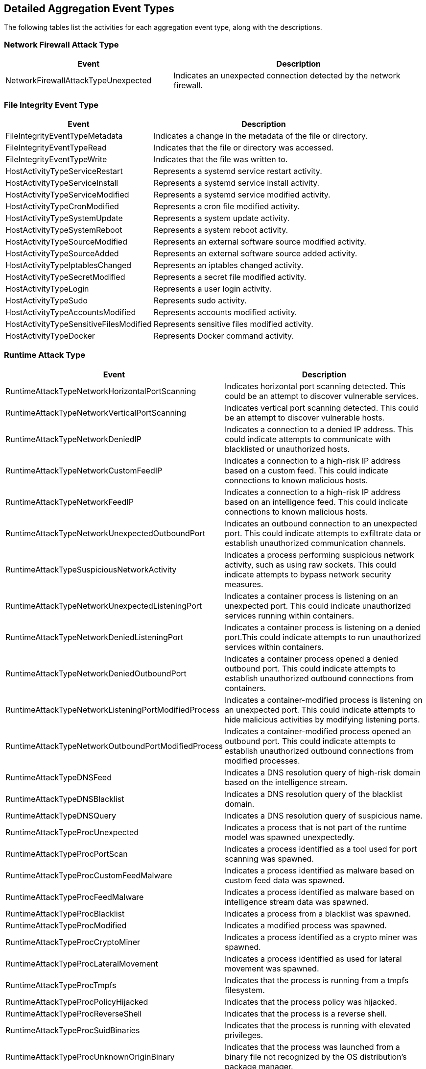 [#detailed-aggregation-event-types]
== Detailed Aggregation Event Types

The following tables list the activities for each aggregation event type, along with the descriptions.
[#network-firewall-attack-type]
=== Network Firewall Attack Type
[cols="40%a, 60%a", options="header"]
|===
|Event |Description 
|NetworkFirewallAttackTypeUnexpected |Indicates an unexpected connection detected by the network firewall.
|===
[#file-integrity-event-type]
=== File Integrity Event Type
[cols="40%a, 60%a", options="header"]
|===
|Event |Description 
|FileIntegrityEventTypeMetadata
|Indicates a change in the metadata of the file or directory.
|FileIntegrityEventTypeRead
|Indicates that the file or directory was accessed.
|FileIntegrityEventTypeWrite
|Indicates that the file was written to.
|HostActivityTypeServiceRestart
|Represents a systemd service restart activity.
|HostActivityTypeServiceInstall
|Represents a systemd service install activity.
|HostActivityTypeServiceModified
|Represents a systemd service modified activity.
|HostActivityTypeCronModified
|Represents a cron file modified activity.
|HostActivityTypeSystemUpdate
|Represents a system update activity.
|HostActivityTypeSystemReboot
|Represents a system reboot activity.
|HostActivityTypeSourceModified
|Represents an external software source modified activity.
|HostActivityTypeSourceAdded
|Represents an external software source added activity.
|HostActivityTypeIptablesChanged
|Represents an iptables changed activity.
|HostActivityTypeSecretModified
|Represents a secret file modified activity.
|HostActivityTypeLogin
|Represents a user login activity.
|HostActivityTypeSudo
|Represents sudo activity.
|HostActivityTypeAccountsModified
|Represents accounts modified activity.
|HostActivityTypeSensitiveFilesModified
|Represents sensitive files modified activity.
|HostActivityTypeDocker
|Represents Docker command activity.
|===

[#runtime-attack-type]
=== Runtime Attack Type
[cols="50%a, 50%a", options="header"]
|===
|Event
|Description
|RuntimeAttackTypeNetworkHorizontalPortScanning
|Indicates horizontal port scanning detected. This could be an attempt to discover vulnerable services.
|RuntimeAttackTypeNetworkVerticalPortScanning
|Indicates vertical port scanning detected. This could be an attempt to discover vulnerable hosts.
|RuntimeAttackTypeNetworkDeniedIP
|Indicates a connection to a denied IP address. This could indicate attempts to communicate with blacklisted or unauthorized hosts.
|RuntimeAttackTypeNetworkCustomFeedIP
|Indicates a connection to a high-risk IP address based on a custom feed. This could indicate connections to known malicious hosts.
|RuntimeAttackTypeNetworkFeedIP
|Indicates a connection to a high-risk IP address based on an intelligence feed. This could indicate connections to known malicious hosts.
|RuntimeAttackTypeNetworkUnexpectedOutboundPort
|Indicates an outbound connection to an unexpected port. This could indicate attempts to exfiltrate data or establish unauthorized communication channels.
|RuntimeAttackTypeSuspiciousNetworkActivity
|Indicates a process performing suspicious network activity, such as using raw sockets. This could indicate attempts to bypass network security measures.
|RuntimeAttackTypeNetworkUnexpectedListeningPort
|Indicates a container process is listening on an unexpected port. This could indicate unauthorized services running within containers.
|RuntimeAttackTypeNetworkDeniedListeningPort
|Indicates a container process is listening on a denied port.This could indicate attempts to run unauthorized services within containers.
|RuntimeAttackTypeNetworkDeniedOutboundPort
|Indicates a container process opened a denied outbound port. This could indicate attempts to establish unauthorized outbound connections from containers.
|RuntimeAttackTypeNetworkListeningPortModifiedProcess
|Indicates a container-modified process is listening on an unexpected port. This could indicate attempts to hide malicious activities by modifying listening ports.
|RuntimeAttackTypeNetworkOutboundPortModifiedProcess
|Indicates a container-modified process opened an outbound port. This could indicate attempts to establish unauthorized outbound connections from modified processes.
|RuntimeAttackTypeDNSFeed
|Indicates a DNS resolution query of high-risk domain based on the intelligence stream.
|RuntimeAttackTypeDNSBlacklist
|Indicates a DNS resolution query of the blacklist domain.
|RuntimeAttackTypeDNSQuery
|Indicates a DNS resolution query of suspicious name.
|RuntimeAttackTypeProcUnexpected
|Indicates a process that is not part of the runtime model was spawned unexpectedly.
|RuntimeAttackTypeProcPortScan
|Indicates a process identified as a tool used for port scanning was spawned.
|RuntimeAttackTypeProcCustomFeedMalware
|Indicates a process identified as malware based on custom feed data was spawned.
|RuntimeAttackTypeProcFeedMalware
|Indicates a process identified as malware based on intelligence stream data was spawned.
|RuntimeAttackTypeProcBlacklist
|Indicates a process from a blacklist was spawned.
|RuntimeAttackTypeProcModified
|Indicates a modified process was spawned.
|RuntimeAttackTypeProcCryptoMiner
|Indicates a process identified as a crypto miner was spawned.
|RuntimeAttackTypeProcLateralMovement
|Indicates a process identified as used for lateral movement was spawned.
|RuntimeAttackTypeProcTmpfs
|Indicates that the process is running from a tmpfs filesystem.
|RuntimeAttackTypeProcPolicyHijacked
|Indicates that the process policy was hijacked.
|RuntimeAttackTypeProcReverseShell
|Indicates that the process is a reverse shell.
|RuntimeAttackTypeProcSuidBinaries
|Indicates that the process is running with elevated privileges.
|RuntimeAttackTypeProcUnknownOriginBinary
|Indicates that the process was launched from a binary file not recognized by the OS distribution's package manager.
|RuntimeAttackTypeProcWebShell
|Indicates that the process was launched by a web shell.
|RuntimeAttackTypeFSBackdoorAdministrativeAccount
|Indicates that an administrative account file was accessed.
|RuntimeAttackTypeFSEncryptedBinary
|Indicates that an encrypted binary was written to disk.
|RuntimeAttackTypeFSBackdoorSSH
|Indicates that an SSH configuration file was accessed.
|RuntimeAttackTypeFSBlacklist
|Indicates that a file from a blacklist was accessed.
|RuntimeAttackTypeFSCustomFeedMalware
|Indicates that a file identified as malware based on custom feed data was accessed.
|RuntimeAttackTypeFSFeedMalware
|Indicates that a file identified as malware based on intelligence stream data was accessed.
|RuntimeAttackTypeFSExecutable
|Indicates that an executable file (not a shared object) was accessed.
|RuntimeAttackTypeFSElf
|Indicates that an ELF type file was accessed.
|RuntimeAttackTypeFSSecret
|Indicates that a secret type file was accessed.
|RuntimeAttackTypeFSRegular
|Indicates that a regular type file was accessed.
|RuntimeAttackTypeFSWildFireMalware
|Indicates that malware detected by WildFire was written to the filesystem.
|RuntimeAttackTypeFSUnknownOriginBinary
|Indicates that a binary file was written by a process not recognized by the OS distribution's package manager.
|RuntimeAttackTypeFSWebShell
|Indicates that a file detected as a web shell was written.
|RuntimeAttackTypeFileIntegrity
|Indicates that file integrity was breached.
|RuntimeAttackTypeAlteredBinary
|Indicates that a package binary file was replaced during image build.
|RuntimeAttackTypeMalwareDownloaded
|Indicates that an ELF file was created as part of a malware executable download stage.
|RuntimeAttackTypeSuspiciousELFHeader
|Indicates that an ELF file with suspicious malware indicators in the header was created.
|RuntimeAttackTypeExecutionFlowHijackAttempt
|Indicates a possible attempt to hijack program execution flow.
|RuntimeAttackTypeCustomRule
|Indicates that a custom rule was invoked.
|===
